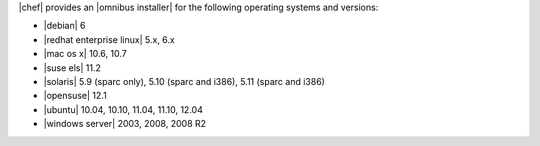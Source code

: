 .. The contents of this file are included in multiple topics.
.. This file should not be changed in a way that hinders its ability to appear in multiple documentation sets. 

|chef| provides an |omnibus installer| for the following operating systems and versions:

* |debian| 6
* |redhat enterprise linux| 5.x, 6.x
* |mac os x| 10.6, 10.7
* |suse els| 11.2
* |solaris| 5.9 (sparc only), 5.10 (sparc and i386), 5.11 (sparc and i386)
* |opensuse| 12.1
* |ubuntu| 10.04, 10.10, 11.04, 11.10, 12.04
* |windows server| 2003, 2008, 2008 R2



